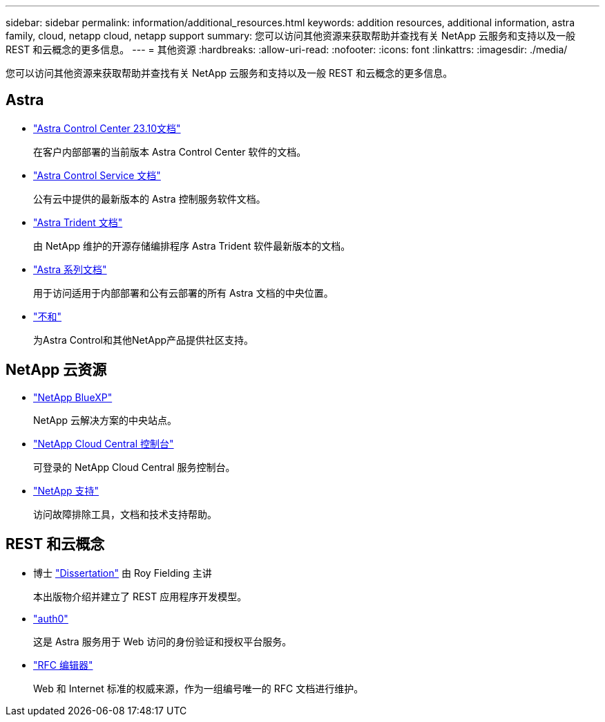 ---
sidebar: sidebar 
permalink: information/additional_resources.html 
keywords: addition resources, additional information, astra family, cloud, netapp cloud, netapp support 
summary: 您可以访问其他资源来获取帮助并查找有关 NetApp 云服务和支持以及一般 REST 和云概念的更多信息。 
---
= 其他资源
:hardbreaks:
:allow-uri-read: 
:nofooter: 
:icons: font
:linkattrs: 
:imagesdir: ./media/


[role="lead"]
您可以访问其他资源来获取帮助并查找有关 NetApp 云服务和支持以及一般 REST 和云概念的更多信息。



== Astra

* https://docs.netapp.com/us-en/astra-control-center-2310/["Astra Control Center 23.10文档"^]
+
在客户内部部署的当前版本 Astra Control Center 软件的文档。

* https://docs.netapp.com/us-en/astra-control-service/["Astra Control Service 文档"^]
+
公有云中提供的最新版本的 Astra 控制服务软件文档。

* https://docs.netapp.com/us-en/trident/["Astra Trident 文档"^]
+
由 NetApp 维护的开源存储编排程序 Astra Trident 软件最新版本的文档。

* https://docs.netapp.com/us-en/astra-family/["Astra 系列文档"^]
+
用于访问适用于内部部署和公有云部署的所有 Astra 文档的中央位置。

* https://discord.gg/NetApp["不和"^]
+
为Astra Control和其他NetApp产品提供社区支持。





== NetApp 云资源

* https://bluexp.netapp.com/["NetApp BlueXP"^]
+
NetApp 云解决方案的中央站点。

* https://services.cloud.netapp.com/redirect-to-login?startOnSignup=false["NetApp Cloud Central 控制台"^]
+
可登录的 NetApp Cloud Central 服务控制台。

* https://mysupport.netapp.com/["NetApp 支持"^]
+
访问故障排除工具，文档和技术支持帮助。





== REST 和云概念

* 博士 https://www.ics.uci.edu/~fielding/pubs/dissertation/top.htm["Dissertation"^] 由 Roy Fielding 主讲
+
本出版物介绍并建立了 REST 应用程序开发模型。

* https://auth0.com/["auth0"^]
+
这是 Astra 服务用于 Web 访问的身份验证和授权平台服务。

* https://www.rfc-editor.org/["RFC 编辑器"^]
+
Web 和 Internet 标准的权威来源，作为一组编号唯一的 RFC 文档进行维护。


